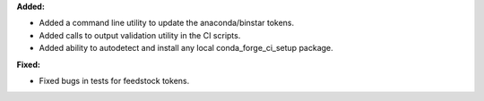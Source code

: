 **Added:**

* Added a command line utility to update the anaconda/binstar tokens.
* Added calls to output validation utility in the CI scripts.
* Added ability to autodetect and install any local conda_forge_ci_setup package.

**Fixed:**

* Fixed bugs in tests for feedstock tokens.
